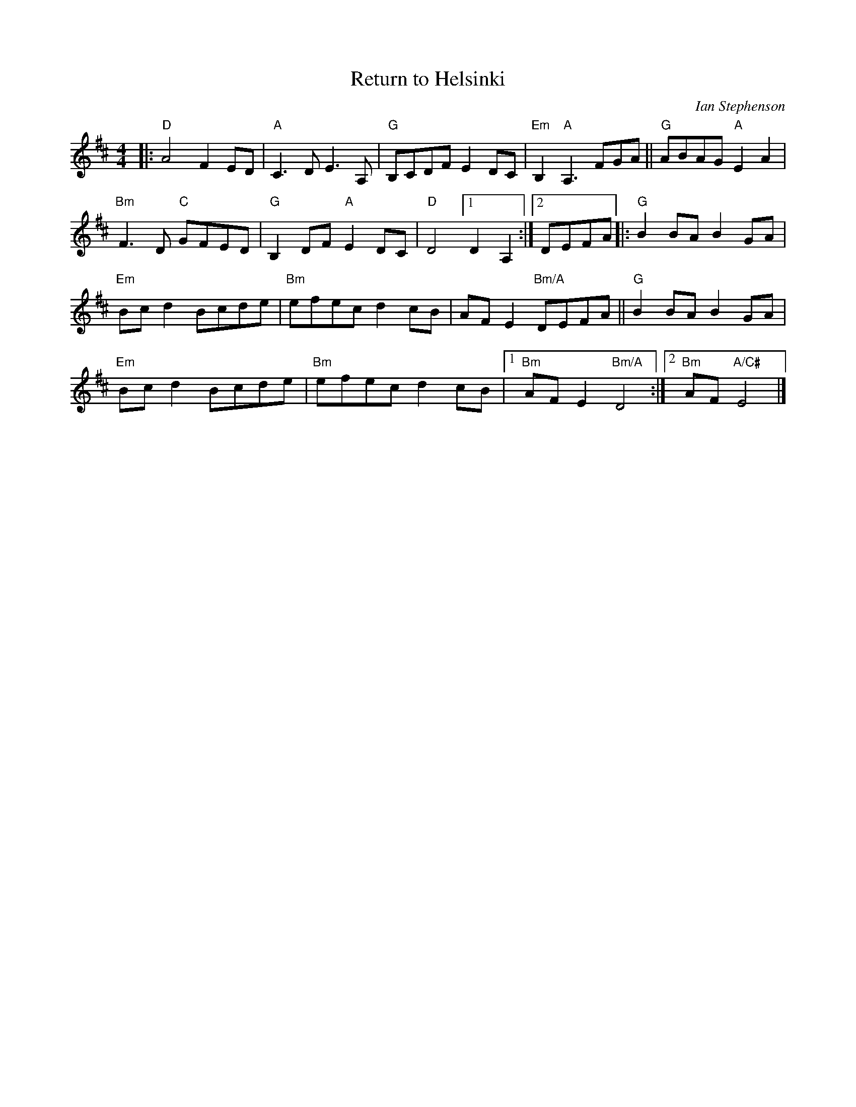 X: 1
T: Return to Helsinki
%T: Return from Helsinki
C: Ian Stephenson
R: march
S: Fiddle Hell Online 2022-4-2 handout for Swedish Jam led by Bronwyn Bird and Justin Nawn
Z: 2022 John Chambers <jc:trillian.mit.edu>
M: 4/4
L: 1/8
K: D
|:\
"D"A4 F2ED | "A"C3D E3A, | "G"B,CDF E2DC | "Em"B,2"A"A,3 FGA || "G"ABAG "A"E2A2 |
"Bm"F3D "C"GFED | "G"B,2DF "A"E2DC | "D"D4 [1 D2A,2 :|[2 DEFA |: "G"B2BA B2GA |
"Em"Bcd2 Bcde | "Bm"efec d2cB | AFE2 "Bm/A"DEFA || "G"B2BA B2GA |
"Em"Bcd2 Bcde | "Bm"efec d2cB |[1 "Bm"AFE2 "Bm/A"D4 :|[2 "Bm"AF "A/C#"E4 |]
